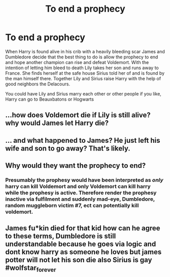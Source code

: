 #+TITLE: To end a prophecy

* To end a prophecy
:PROPERTIES:
:Author: jasoneill23
:Score: 0
:DateUnix: 1582361672.0
:DateShort: 2020-Feb-22
:FlairText: Prompt
:END:
When Harry is found alive in his crib with a heavily bleeding scar James and Dumbledore decide that the best thing to do is allow the prophecy to end and hope another champion can rise and defeat Voldemort. With the intention of letting him bleed to death Lily takes her son and runs away to France. She finds herself at the safe house Sirius told her of and is found by the man himself there. Together Lily and Sirius raise Harry with the help of good neighbors the Delacours.

You could have Lily and Sirius marry each other or other people if you like, Harry can go to Beauxbatons or Hogwarts


** ...how does Voldemort die if Lily is still alive? why would James let Harry die?
:PROPERTIES:
:Author: flingerdinger
:Score: 8
:DateUnix: 1582362570.0
:DateShort: 2020-Feb-22
:END:


** ... and what happened to James? He just left his wife and son to go away? That's likely.
:PROPERTIES:
:Author: ceplma
:Score: 7
:DateUnix: 1582363377.0
:DateShort: 2020-Feb-22
:END:


** Why would they want the prophecy to end?
:PROPERTIES:
:Author: ninjaasdf
:Score: 4
:DateUnix: 1582363796.0
:DateShort: 2020-Feb-22
:END:

*** Presumably the prophesy would have been interpreted as /only/ harry can kill Voldemort and only Voldemort can kill harry while the prophesy is active. Therefore render the prophesy inactive via fulfilment and suddenly mad-eye, Dumbledore, random muggleborn victim #7, ect can potentially kill voldemort.
:PROPERTIES:
:Author: Astramancer_
:Score: 1
:DateUnix: 1582371758.0
:DateShort: 2020-Feb-22
:END:


** James fu*kin died for that kid how can he agree to these terms, Dumbledore is still understandable because he goes via logic and dont know harry as someone he loves but james potter will not let his son die also Sirius is gay #wolfstar_forever
:PROPERTIES:
:Author: Akshit555
:Score: 2
:DateUnix: 1582377024.0
:DateShort: 2020-Feb-22
:END:
